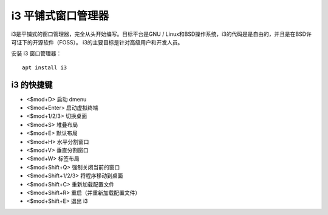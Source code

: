 i3 平铺式窗口管理器
################################

i3是平铺式的窗口管理器，完全从头开始编写。目标平台是GNU / Linux和BSD操作系统，i3的代码是是自由的，并且是在BSD许可证下的开源软件（FOSS）。 i3的主要目标是针对高级用户和开发人员。

安装 i3 窗口管理器：

.. highlight:: none

::

    apt install i3

i3 的快捷键
*******************************

- <$mod+D> 启动 dmenu
- <$mod+Enter> 启动虚拟终端
- <$mod+1/2/3> 切换桌面
- <$mod+S> 堆叠布局
- <$mod+E> 默认布局
- <$mod+H> 水平分割窗口
- <$mod+V> 垂直分割窗口
- <$mod+W> 标签布局
- <$mod+Shift+Q> 强制关闭当前的窗口
- <$mod+Shift+1/2/3> 将程序移动到桌面
- <$mod+Shift+C> 重新加载配置文件
- <$mod+Shift+R> 重启（并重新加载配置文件）
- <$mod+Shift+E> 退出 i3
